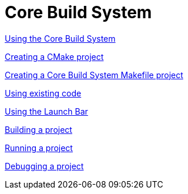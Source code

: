 ////
Copyright (c) 2000, 2025 Contributors to the Eclipse Foundation
This program and the accompanying materials
are made available under the terms of the Eclipse Public License 2.0
which accompanies this distribution, and is available at
https://www.eclipse.org/legal/epl-2.0/

SPDX-License-Identifier: EPL-2.0
////

// pull in shared headers, footers, etc
:docinfo: shared

// support image rendering and table of contents within GitHub
ifdef::env-github[]
:imagesdir: ../../images
:toc:
:toc-placement!:
endif::[]

// enable support for button, menu and keyboard macros
:experimental:

// Until ENDOFHEADER the content must match adoc-headers.txt for consistency,
// this is checked by the build in do_generate_asciidoc.sh, which also ensures
// that the checked in html is up to date.
// do_generate_asciidoc.sh can also be used to apply this header to all the
// adoc files.
// ENDOFHEADER

= Core Build System

xref:core_build_system.adoc[Using the Core Build System]

xref:new_cmake_proj.adoc[Creating a CMake project]

xref:new_cbs_makefile_proj.adoc[Creating a Core Build System Makefile project]

xref:cbs_using_existing_code.adoc[Using existing code]

xref:cbs_launchbar.adoc[Using the Launch Bar]

xref:cbs_build_project.adoc[Building a project]

xref:cbs_run_project.adoc[Running a project]

xref:cbs_debug_project.adoc[Debugging a project]
